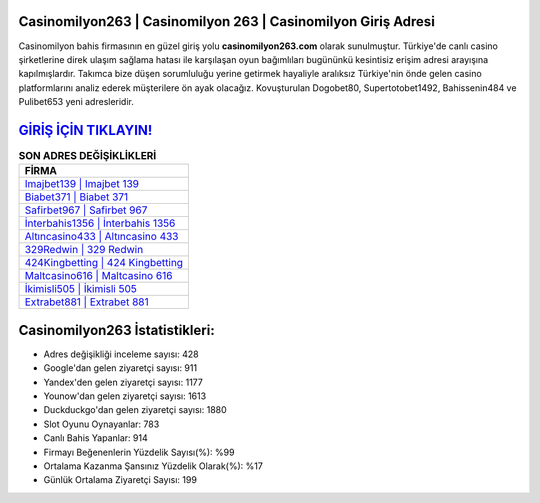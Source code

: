 ﻿Casinomilyon263 | Casinomilyon 263 | Casinomilyon Giriş Adresi
===================================

.. image:: images/casinomilyon-giris.jpg
   :width: 600
   
Casinomilyon bahis firmasının en güzel giriş yolu **casinomilyon263.com** olarak sunulmuştur. Türkiye'de canlı casino şirketlerine direk ulaşım sağlama hatası ile karşılaşan oyun bağımlıları bugününkü kesintisiz erişim adresi arayışına kapılmışlardır. Takımca bize düşen sorumluluğu yerine getirmek hayaliyle aralıksız Türkiye'nin önde gelen  casino platformlarını analiz ederek müşterilere ön ayak olacağız. Kovuşturulan Dogobet80, Supertotobet1492, Bahissenin484 ve Pulibet653 yeni adresleridir.

`GİRİŞ İÇİN TIKLAYIN! <https://uclck.me/gonow>`_
==============

.. list-table:: **SON ADRES DEĞİŞİKLİKLERİ**
   :widths: 100
   :header-rows: 1

   * - FİRMA
   * - `Imajbet139 | Imajbet 139 <imajbet139-imajbet-139-imajbet-giris-adresi.html>`_
   * - `Biabet371 | Biabet 371 <biabet371-biabet-371-biabet-giris-adresi.html>`_
   * - `Safirbet967 | Safirbet 967 <safirbet967-safirbet-967-safirbet-giris-adresi.html>`_	 
   * - `İnterbahis1356 | İnterbahis 1356 <interbahis1356-interbahis-1356-interbahis-giris-adresi.html>`_	 
   * - `Altıncasino433 | Altıncasino 433 <altincasino433-altincasino-433-altincasino-giris-adresi.html>`_ 
   * - `329Redwin | 329 Redwin <329redwin-329-redwin-redwin-giris-adresi.html>`_
   * - `424Kingbetting | 424 Kingbetting <424kingbetting-424-kingbetting-kingbetting-giris-adresi.html>`_	 
   * - `Maltcasino616 | Maltcasino 616 <maltcasino616-maltcasino-616-maltcasino-giris-adresi.html>`_
   * - `İkimisli505 | İkimisli 505 <ikimisli505-ikimisli-505-ikimisli-giris-adresi.html>`_
   * - `Extrabet881 | Extrabet 881 <extrabet881-extrabet-881-extrabet-giris-adresi.html>`_
	 
Casinomilyon263 İstatistikleri:
===================================	 
* Adres değişikliği inceleme sayısı: 428
* Google'dan gelen ziyaretçi sayısı: 911
* Yandex'den gelen ziyaretçi sayısı: 1177
* Younow'dan gelen ziyaretçi sayısı: 1613
* Duckduckgo'dan gelen ziyaretçi sayısı: 1880
* Slot Oyunu Oynayanlar: 783
* Canlı Bahis Yapanlar: 914
* Firmayı Beğenenlerin Yüzdelik Sayısı(%): %99
* Ortalama Kazanma Şansınız Yüzdelik Olarak(%): %17
* Günlük Ortalama Ziyaretçi Sayısı: 199
